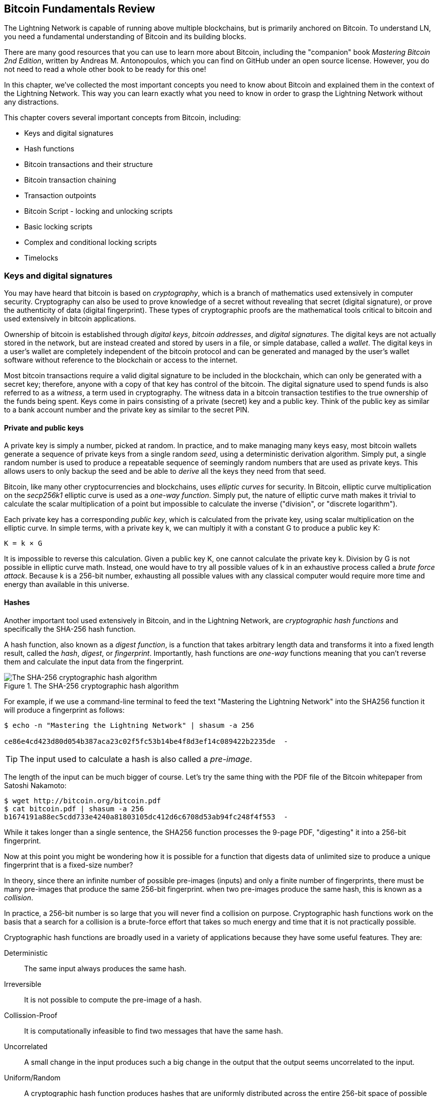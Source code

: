== Bitcoin Fundamentals Review

// TODO Fixes #584

The Lightning Network is capable of running above multiple blockchains, but is primarily anchored on Bitcoin. To understand LN, you need a fundamental understanding of Bitcoin and its building blocks.

There are many good resources that you can use to learn more about Bitcoin, including the "companion" book _Mastering Bitcoin 2nd Edition_, written by Andreas M. Antonopoulos, which you can find on GitHub under an open source license. However, you do not need to read a whole other book to be ready for this one!

In this chapter, we've collected the most important concepts you need to know about Bitcoin and explained them in the context of the Lightning Network. This way you can learn exactly what you need to know in order to grasp the Lightning Network without any distractions.

This chapter covers several important concepts from Bitcoin, including:

* Keys and digital signatures
* Hash functions
* Bitcoin transactions and their structure
* Bitcoin transaction chaining
* Transaction outpoints
* Bitcoin Script - locking and unlocking scripts
* Basic locking scripts
* Complex and conditional locking scripts
* Timelocks


=== Keys and digital signatures

((("cryptography", "defined")))((("cryptography", see="also keys and addresses")))You may have heard that bitcoin is based on _cryptography_, which is a branch of mathematics used extensively in computer security. Cryptography can also be used to prove knowledge of a secret without revealing that secret (digital signature), or prove the authenticity of data (digital fingerprint). These types of cryptographic proofs are the mathematical tools critical to bitcoin and used extensively in bitcoin applications.

((("digital keys", see="keys and addresses")))((("keys and addresses", "overview of", id="KAover04")))((("digital signatures", "purpose of")))Ownership of bitcoin is established through _digital keys_, _bitcoin addresses_, and _digital signatures_. The digital keys are not actually stored in the network, but are instead created and stored by users in a file, or simple database, called a _wallet_. The digital keys in a user's wallet are completely independent of the bitcoin protocol and can be generated and managed by the user's wallet software without reference to the blockchain or access to the internet.

Most bitcoin transactions require a valid digital signature to be included in the blockchain, which can only be generated with a secret key; therefore, anyone with a copy of that key has control of the bitcoin.  ((("witnesses")))The digital signature used to spend funds is also referred to as a _witness_, a term used in cryptography. The witness data in a bitcoin transaction testifies to the true ownership of the funds being spent. ((("public and private keys", "key pairs")))((("public and private keys", see="also keys and addresses")))Keys come in pairs consisting of a private (secret) key and a public key. Think of the public key as similar to a bank account number and the private key as similar to the secret PIN.

==== Private and public keys

((("keys and addresses", "overview of", "private key generation")))((("warnings and cautions", "private key protection")))A private key is simply a number, picked at random. In practice, and to make managing many keys easy, most bitcoin wallets generate a sequence of private keys from a single random _seed_, using a deterministic derivation algorithm. Simply put, a single random number is used to produce a repeatable sequence of seemingly random numbers that are used as private keys. This allows users to only backup the seed and be able to _derive_ all the keys they need from that seed.

Bitcoin, like many other cryptocurrencies and blockchains, uses _elliptic curves_ for security. In Bitcoin, elliptic curve multiplication on the _secp256k1_ elliptic curve is used as a _one-way function_. Simply put, the nature of elliptic curve math makes it trivial to calculate the scalar multiplication of a point but impossible to calculate the inverse ("division", or "discrete logarithm").

Each private key has a corresponding _public key_, which is calculated from the private key, using scalar multiplication on the elliptic curve. In simple terms, with a private key +k+, we can multiply it with a constant +G+ to produce a public key +K+:

----
K = k × G
----

It is impossible to reverse this calculation. Given a public key +K+, one cannot calculate the private key +k+. Division by +G+ is not possible in elliptic curve math. Instead, one would have to try all possible values of +k+ in an exhaustive process called a _brute force attack_. Because +k+ is a 256-bit number, exhausting all possible values with any classical computer would require more time and energy than available in this universe.

==== Hashes

Another important tool used extensively in Bitcoin, and in the Lightning Network, are _cryptographic hash functions_ and specifically the +SHA-256+ hash function.

A hash function, also known as a _digest function_, is a function that takes arbitrary length data and transforms it into a fixed length result, called the _hash_, _digest_, or _fingerprint_. Importantly, hash functions are _one-way_ functions meaning that you can't reverse them and calculate the input data from the fingerprint.

[[SHA256]]
.The SHA-256 cryptographic hash algorithm
image::images/sha256.png["The SHA-256 cryptographic hash algorithm"]


For example, if we use a command-line terminal to feed the text "Mastering the Lightning Network" into the SHA256 function it will produce a fingerprint as follows:

----
$ echo -n "Mastering the Lightning Network" | shasum -a 256

ce86e4cd423d80d054b387aca23c02f5fc53b14be4f8d3ef14c089422b2235de  -
----

[TIP]
====
The input used to calculate a hash is also called a _pre-image_.
====

The length of the input can be much bigger of course. Let's try the same thing with the PDF file of the Bitcoin whitepaper from Satoshi Nakamoto:

----
$ wget http://bitcoin.org/bitcoin.pdf
$ cat bitcoin.pdf | shasum -a 256
b1674191a88ec5cdd733e4240a81803105dc412d6c6708d53ab94fc248f4f553  -
----

While it takes longer than a single sentence, the SHA256 function processes the 9-page PDF, "digesting" it into a 256-bit fingerprint.

Now at this point you might be wondering how it is possible for a function that digests data of unlimited size to produce a unique fingerprint that is a fixed-size number?

In theory, since there an infinite number of possible pre-images (inputs) and only a finite number of fingerprints, there must be many pre-images that produce the same 256-bit fingerprint. when two pre-images produce the same hash, this is known as a _collision_.

In practice, a 256-bit number is so large that you will never find a collision on purpose. Cryptographic hash functions work on the basis that a search for a collision is a brute-force effort that takes so much energy and time that it is not practically possible.

Cryptographic hash functions are broadly used in a variety of applications because they have some useful features. They are:

Deterministic:: The same input always produces the same hash.

Irreversible:: It is not possible to compute the pre-image of a hash.

Collission-Proof:: It is computationally infeasible to find two messages that have the same hash.

Uncorrelated:: A small change in the input produces such a big change in the output that the output seems uncorrelated to the input.

Uniform/Random:: A cryptographic hash function produces hashes that are uniformly distributed across the entire 256-bit space of possible outputs. The output of a hash appears to be random, though it is not truly random.

Using these features of cryptographic hashes, we can do build some interesting applications:

Fingerprints:: A hash can be used to fingerprint a file or message so that it can be uniquely identified. Hashes can be used as universal identifiers of any data set.

Integrity Proof:: A fingerprint of a file or message demonstrates its integrity, as the file or message cannot be tampered with or modified in any way without changing the fingerprint. This is often use to ensure software has not been tampered with before installing it on your computer.

Commitment/Non-repudiation:: You can commit to a specific pre-image (e.g. a number or message) without revealing it, by publishing its hash. Later, you can reveal the secret and everyone can verify that it is the same thing you committed to earlier because it produces the published hash.

Proof-of-Work/Hash Grinding:: You can use a hash to prove you have done computational work, by showing a non-random pattern in the hash which can only be produced by repeated guesses at a pre-image. For example, the hash of a Bitcoin block header starts with a lot of zero bits. The only way to produce it is by changing a part of the header and hashing it trillions of times until it produces that pattern by chance.

Atomicity:: You can make a secret pre-image a condition of spending funds in several linked transactions. If any one of the parties reveals the pre-image in order to spend one of the transactions, all the other parties can now spend their transactions too. All or none become spendable, achieving atomicity across several transactions.
e to alter the message and still have the same hash.

==== Digital signatures

The private key is used to create signatures that are required to spend bitcoin by proving ownership of funds used in a transaction.

A digital signature is a number that is calculated from the application of the private key to a specific message.

Given a message m and a private key k, a signature function F_sig_ can produce a signature S:

latexmath:[ S = F{sign}(m, k) ]

This signature S can be independently verified by anyone who has the public key K (corresponding to private key k), and the message:

latexmath:[ F{verify}(m, K, S) ]

If F_verify_ returns a true result, then the verifier can confirm that the message m was signed by someone who had access to the private key k. Importantly, the digital signature proves the possession of the private key k at the time of signing, without revealing k.

Digital signatures use a cryptographic hash algorithm. The signature is applied to a hash of the message, so that the message m is "summarized" to a fixed-length hash H(m) that serves as a fingerprint.

=== Bitcoin transactions

Transactions are data structures that encode the transfer of value between participants in the bitcoin system.

==== Inputs and outputs

The fundamental building block of a bitcoin transaction is a transaction output. Transaction outputs are indivisible chunks of bitcoin currency, recorded on the blockchain, and recognized as valid by the entire network. A transaction spends "inputs" and creates "outputs". Transaction inputs are simply references to outputs of previously recorded transactions. This way, each transaction spends the outputs of a previous transactions and creates new outputs.

[[transaction_structure]]
.A transaction transfers value from inputs to outputs
image::images/tx1.png["transaction inputs and outputs"]

Bitcoin full nodes track all available and spendable outputs, known as _unspent transaction outputs_, or UTXO. The collection of all UTXO is known as the UTXO set and currently numbers in the millions of UTXO. The UTXO set grows as new UTXO are created and shrinks when UTXO are consumed. Every transaction represents a change (state transition) in the UTXO set, by consuming one or more UTXO as _transaction inputs_ and creating one or more UTXO as its _transaction outputs_.

For example, let's assume that a user Alice has a 100,000 satoshi UTXO that she can spend. Alice can pay Bob 100,000 satoshi, by constructing a transaction with one input (consuming her existing 100,000 satoshi input) and one output that "pays" Bob 100,000 satoshi. Now Bob has a 100,000 satoshi UTXO that he can spend, creating a new transaction that consumes this new UTXO and spends it to another UTXO as a payment to another user, and so on.

[[alice_100ksat_to_bob]]
.Alice pays 100,000 satoshis to Bob
image::images/tx2.png["Alice pays 100,000 satoshis to Bob"]

A transaction output can have an arbitrary (integer) value denominated in satoshis. Just as dollars can be divided down to two decimal places as cents, bitcoin can be divided down to eight decimal places as satoshis. Although an output can have any arbitrary value, once created it is indivisible. This is an important characteristic of outputs that needs to be emphasized: outputs are discrete and indivisible units of value, denominated in integer satoshis. An unspent output can only be consumed in its entirety by a transaction.

So what if Alice wants to pay Bob 50,000 satoshi, but only has an indivisible 100,000 satoshi UTXO? Alice will need to create a transaction that consumes (as its input) the 100,000 satoshi UTXO and has two outputs: one paying 50,000 satoshi to Bob and one paying 50,000 satoshi *back* to Alice as "change".

[[alice_50ksat_to_bob_change]]
.Alice pays 50k sat to Bob and 50k sat to herself as change
image::images/tx3.png["Alice pays 50,000 satoshis to Bob and 50,000 satoshis to herself as change"]

[TIP]
====
There's nothing "special" about a change output or any way to distinguish it from any other output. It doesn't have to be the last output. There could be more than one change output, or no change outputs. Only the creator of the transaction knows which outputs are to others and which outputs are to addresses they own and therefore "change".
====

Similarly, if Alice wants to pay Bob 85,000 satoshi but has two 50,000 satoshi UTXO available, she has to create a transaction with two inputs (consuming both her 50,000 satoshi UTXO) and two outputs, paying Bob 85,000 and sending 15,000 satoshi back to herself as change.

[[tx_twoin_twoout]]
.Alice uses two 50k inputs to pay 85k sat to Bob and 50k sat to herself as change
image::images/tx4.png["Alice uses two 50k inputs to pay 85k sat to Bob and 50k sat to herself as change"]

The illustrations and examples above show how a Bitcoin transaction combines (spends) one or more inputs and creates one or more outputs. A transaction can have hundreds or even thousands of inputs and outputs.

==== Transaction chains

Every output can be spent, as an input in a subsequent transaction. So for example, if Bob decided to spend 10,000 satoshi in a transaction paying Chan, and Chan spend 4,000 satoshi to pay Dina:

[[tx_chain]]
.Alice pays Bob who pays Chan who pays Dina
image::images/tx5.png["Alice pays Bob who pays Chan who pays Dina"]

An output is considered "spent" if it is referenced as an input in another transaction that is recorded on the blockchain. An output is considered "unspent" (and available for spending) if no recorded transaction references it.

The only type of transaction that doesn't have "inputs" is a special transaction created by Bitcoin miners called the _coinbase transaction_. The coinbase transaction has only outputs and no inputs because it creates new bitcoin from mining. Every other transaction spends one or more previously recorded outputs as its inputs.

Since transactions are chained, if you pick a transaction at random, you can follow any one of its inputs backwards to the previous transaction that created it. If you keep doing that you will eventually reach a coinbase transaction where the bitcoin was first mined.

==== TxID: Transaction identifiers

Every transaction in the Bitcoin system is identified by a unique identifier, called the _transaction ID_ or _TxID_ for short. To produce a unique identifier, we use the SHA-256 cryptographic hash function to produce a hash of the transaction's data. This "fingerprint" serves as a universal identifier. A transaction can be referenced by its transaction ID and once a transaction is recorded on the Bitcoin blockchain, every node in the Bitcoin network knows that this transaction is valid.

For example, a transaction ID might look like this:

.A transaction ID produced from hashing the transaction data
----
e31e4e214c3f436937c74b8663b3ca58f7ad5b3fce7783eb84fd9a5ee5b9a54c
----

This is a real transaction (created as an example for the "Mastering Bitcoin" book) that can be found on the Bitcoin blockchain.

Try to find it by entering this TxID into a block explorer:

https://blockstream.info/tx/e31e4e214c3f436937c74b8663b3ca58f7ad5b3fce7783eb84fd9a5ee5b9a54c

or use the short link (case sensitive):

http://bit.ly/AliceTx

==== Outpoints: output identifiers

As every transaction has a unique ID, we can also identify a transaction output within that transaction uniquely by reference to the TxID and the output index number. The first output in a transaction is output index 0, the second output is output index 1 and so on. An output identifier is commonly known as an _outpoint_.

By convention we write an outpoint as the TxID, a colon and the output index number:

.A outpoint: identifying an output by TxID and index number
----
7957a35fe64f80d234d76d83a2a8f1a0d8149a41d81de548f0a65a8a999f6f18:0
----

Output identifiers (outpoints) are the mechanism that links transactions together in a chain. Every transaction input is a reference to a specific output of a previous transaction. That reference is an outpoint: a TxID and output index number. So a transaction "spends" a specific output (by index number) from a specific transaction (by TxID) to create new outputs that themselves can be spent by reference to the outpoint.

Here's the chain of transactions from Alice to Bob to Chan to Dina, this time with outpoints in each of the inputs:

[[tx_chain_vout]]
.Transaction inputs refer to outpoints forming a chain
image::images/tx6.png["Transaction inputs refer to outpoints forming a chain"]

The input in Bob's transaction references Alice's transaction (by TxID) and the 0 indexed output.

The input in Chan's transaction references Bob's transaction's TxID and the 1st indexed output, because the payment to Chan is output #1. In Bob's payment to Chan, Bob's change is output #0.footnote:[Recall that change doesn't have to be the last output in a transaction and is in fact indistinguishable from other outputs]

Now, if we look at Alice's payment to Bob, we can see that Alice is spending an outpoint that was the 3rd (output index #2) output in a transaction whose ID is 6a5f1b3... We don't see that referenced transaction in the diagram, but we can deduce these details from the outpoint.

=== Bitcoin Script

The final element of Bitcoin that is needed to complete our understanding is the scripting language that controls access to outpoints. So far, we've simplified the description by saying "Alice signs the transaction to pay Bob". Behind the scenes, however, there is some hidden complexity that makes it possible to implement more complex spending conditions. The simplest and most common spending condition is "present a signature matching the following public key". A spending condition like this is recorded in each output as _locking script_ written in a scripting language called _Bitcoin Script_.

Bitcoin Script is an extremely simple stack-based scripting language. It does not contain loops or recursion and therefore is Turing Incomplete (meaning it cannot express arbitrary complexity and has predictable execution). Those familiar with the (now ancient) programming language FORTH will recognize the syntax and style.

==== Running Bitcoin Script

In simple terms, the Bitcoin system evaluates Bitcoin Script by running the script on a stack and if the final result is +TRUE+, considers the spending condition satisfied and the transaction "valid".

Let's look at a very simple example of Bitcoin Script, which adds the numbers 2 and 3 and then compares the result to the number 5:

----
2 3 ADD 5 EQUAL
----

In the diagram below, we see how this script is executed (from left to right):

image::images/bitcoin-script-example-1.png["Example of Bitcoin Script execution"]

==== Locking and Unlocking Scripts

Bitcoin Script is made up of two parts:

_Locking scripts_ are embedded in transaction outputs, setting the conditions that must be fulfilled to spend that output. For example, Alice's wallet adds a locking script to the output paying Bob that sets the condition that Bob's signature is required to spend it.

_Unlocking scripts_ are embedded in transaction inputs, fulfilling the conditions set by the referenced output's locking script. For example, Bob can unlock the output above by providing an unlocking script containing a digital signature.

For validation, the unlocking script and locking script are concatenated and executed. For example, if someone locked a transaction output with the locking script +"3 ADD 5 EQUAL"+, we could spend it with the unlocking script "+2+" in a transaction input. Anyone validating that transaction would concatenate our unlocking script (+2+) and the locking script (+3 ADD 5 EQUAL+) and run the result through the Bitcoin Script execution engine. They would get +TRUE+ and we would be able to spend the output.

Obviously, this simplified example would make a very poor choice for locking an actual Bitcoin output because there is no secret, just basic arithmetic. Anyone could spend the output by providing the answer "2". Most locking scripts therefore require demonstrating knowledge of a secret.

==== Locking to a public key (signature)

The simplest form of a locking script that requires a signature. Let's consider Alice's transaction that pays Bob 50,000 satoshis. The output Alice creates to pay Bob will have a locking script requiring Bob's signature and would look like this:

[[bob_locking_script]]
.A locking script that requires a digital signature from Bob's private key
----
<Bob Public Key> CHECKSIG
----

The operator CHECKSIG takes two items from the stack: a signature and a public key. As you can see, Bob's public key is in the locking script, so what is missing is the signature corresponding to that public key. This locking script can only be spent by Bob, because only Bob has the corresponding private key needed to produce a digital signature matching the public key.

To unlock this locking script shown in, Bob would provide an unlocking script containing only his digital signature:

[[bob_unlocking_script]]
.An unlocking script containing (only) a digital signature from Bob's private key
----
<Bob Signature>
----

In <<locking_unlocking_chain>> you can see the locking script in Alice's transaction (in the output that "pays" Bob) and the unlocking script (in the input that "spends" that output) in Bob's transaction.

[[locking_unlocking_chain]]
.A transaction chain showing the locking script (output) and unlocking script (input)
image::images/locking-unlocking-chain.png["A transaction chain showing the locking script (output) and unlocking script (input)"]

To validate Bob's transaction, a Bitcoin node would do the following:

* Extract the unlocking script from the input (+<Bob Signature>+)
* Look up the outpoint it is attempting to spend (+a643e37...3213:0+). This is Alice's transaction and would be found on the blockchain.
* Extract the locking script from that outpoint (+<Bob PubKey> CHECKSIG+)
* Concatenate into one script, placing the unlocking script in front of the locking script (+<Bob Signature> <Bob PubKey> CHECKSIG+)
* Execute this script on the Bitcoin Script execution engine to see what result is produced
* If the result is +TRUE+, deduce that Bob's transaction is valid because it was able to fulfill the spending condition to spend that outpoint.

==== Locking to a hash (secret)

Another type of locking script, one that is used in the Lightning Network, is a _hash lock_. In order to unlock it you must know the secret _pre-image_ to the hash.

To demonstrate this, let's have Bob generate a random number +R+ and keep it secret.

----
R = 1833462189
----

Now, Bob calculates the SHA256 hash of this number:

----
H = SHA256(R) =>
H = SHA256(1833462189) =>
H = 0ffd8bea4abdb0deafd6f2a8ad7941c13256a19248a7b0612407379e1460036a
----

Now, Bob gives the hash +H+ we calculated above to Alice, but keeps the number +R+ secret. Recall, that because of the properties of cryptographic hashes, Alice can't "reverse" the hash calculation and guess the number +R+.

Alice creates an output paying 50,000 satoshi with the locking script:

----
HASH256 H EQUAL
----

Where +H+ is the actual hash value (+0ffd8...036a+) that Bob gave to Alice.

Let's explain this script:

The HASH256 operator pops a value from the stack and calculates the SHA256 hash of that value. Then it pushes the result onto the stack.

The +H+ value is pushed onto the stack and then the +EQUAL+ operator checks if the two values are the same and pushes +TRUE+ or +FALSE+ onto the stack accordingly.

Therefore, this locking script will only work if it is combined with an unlocking script that contains +R+, so that when concatenated we have:

----
R HASH256 H EQUAL
----

Only Bob knows +R+, so only Bob can produce a transaction with an unlocking script revealing the secret value +R+.

Interestingly, Bob can give the +R+ value to anyone else, who can then spend that Bitcoin. This makes the secret value +R+ almost like a bitcoin "voucher", since anyone who has it can spend the output Alice created. We'll see how this is a useful property for the Lightning Network!

==== Multisignature scripts

==== Timelock scripts

==== Scripts with multiple conditions
